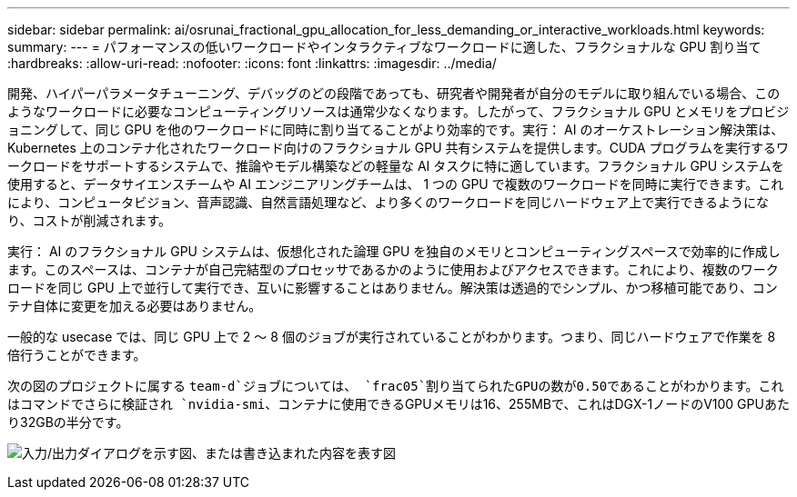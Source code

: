 ---
sidebar: sidebar 
permalink: ai/osrunai_fractional_gpu_allocation_for_less_demanding_or_interactive_workloads.html 
keywords:  
summary:  
---
= パフォーマンスの低いワークロードやインタラクティブなワークロードに適した、フラクショナルな GPU 割り当て
:hardbreaks:
:allow-uri-read: 
:nofooter: 
:icons: font
:linkattrs: 
:imagesdir: ../media/


[role="lead"]
開発、ハイパーパラメータチューニング、デバッグのどの段階であっても、研究者や開発者が自分のモデルに取り組んでいる場合、このようなワークロードに必要なコンピューティングリソースは通常少なくなります。したがって、フラクショナル GPU とメモリをプロビジョニングして、同じ GPU を他のワークロードに同時に割り当てることがより効率的です。実行： AI のオーケストレーション解決策は、 Kubernetes 上のコンテナ化されたワークロード向けのフラクショナル GPU 共有システムを提供します。CUDA プログラムを実行するワークロードをサポートするシステムで、推論やモデル構築などの軽量な AI タスクに特に適しています。フラクショナル GPU システムを使用すると、データサイエンスチームや AI エンジニアリングチームは、 1 つの GPU で複数のワークロードを同時に実行できます。これにより、コンピュータビジョン、音声認識、自然言語処理など、より多くのワークロードを同じハードウェア上で実行できるようになり、コストが削減されます。

実行： AI のフラクショナル GPU システムは、仮想化された論理 GPU を独自のメモリとコンピューティングスペースで効率的に作成します。このスペースは、コンテナが自己完結型のプロセッサであるかのように使用およびアクセスできます。これにより、複数のワークロードを同じ GPU 上で並行して実行でき、互いに影響することはありません。解決策は透過的でシンプル、かつ移植可能であり、コンテナ自体に変更を加える必要はありません。

一般的な usecase では、同じ GPU 上で 2 ～ 8 個のジョブが実行されていることがわかります。つまり、同じハードウェアで作業を 8 倍行うことができます。

次の図のプロジェクトに属する `team-d`ジョブについては、 `frac05`割り当てられたGPUの数が0.50であることがわかります。これはコマンドでさらに検証され `nvidia-smi`、コンテナに使用できるGPUメモリは16、255MBで、これはDGX-1ノードのV100 GPUあたり32GBの半分です。

image:osrunai_image7.png["入力/出力ダイアログを示す図、または書き込まれた内容を表す図"]
